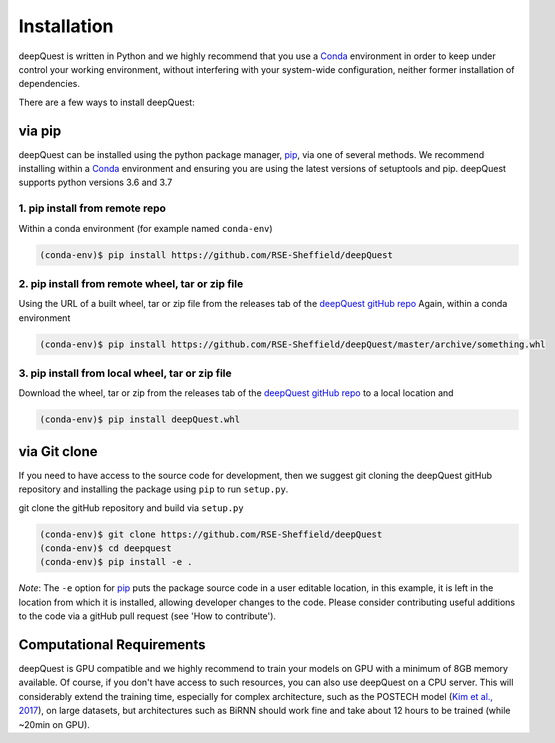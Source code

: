 ############
Installation
############

deepQuest is written in Python and we highly recommend that you use a Conda_ environment in order to keep under control your working environment, without interfering with your system-wide configuration, neither former installation of dependencies.

There are a few ways to install deepQuest:

via pip
----------------
deepQuest can be installed using the python package manager, pip_, via one of several methods.
We recommend installing within a Conda_ environment and ensuring you are using the latest versions of setuptools and pip.
deepQuest supports python versions 3.6 and 3.7

1. pip install from remote repo
^^^^^^^^^^^^^^^^^^^^^^^^^^^^^^^
Within a conda environment (for example named ``conda-env``)

.. code-block:: shell

  (conda-env)$ pip install https://github.com/RSE-Sheffield/deepQuest

2. pip install from remote wheel, tar or zip file
^^^^^^^^^^^^^^^^^^^^^^^^^^^^^^^^^^^^^^^^^^^^^^^^^^^
Using the URL of a built wheel, tar or zip file from the releases tab of the `deepQuest gitHub repo <https://github.com/RSE-Sheffield/deepQuest>`_
Again, within a conda environment

.. code-block:: shell

  (conda-env)$ pip install https://github.com/RSE-Sheffield/deepQuest/master/archive/something.whl


3. pip install from local wheel, tar or zip file
^^^^^^^^^^^^^^^^^^^^^^^^^^^^^^^^^^^^^^^^^^^^^^^^
Download the wheel, tar or zip from the releases tab of the `deepQuest gitHub repo <https://github.com/RSE-Sheffield/deepQuest>`_  to a local location and

.. code-block:: shell

  (conda-env)$ pip install deepQuest.whl



via Git clone
----------------------
If you need to have access to the source code for development, then we suggest git cloning the deepQuest gitHub repository and installing the package using ``pip`` to run ``setup.py``.

git clone the gitHub repository and build via ``setup.py``

.. code-block:: shell

  (conda-env)$ git clone https://github.com/RSE-Sheffield/deepQuest
  (conda-env)$ cd deepquest
  (conda-env)$ pip install -e .

*Note*: The ``-e`` option for pip_ puts the package source code in a user editable location, in this example, it is left in the location from which it is installed, allowing developer changes to the code.
Please consider contributing useful additions to the code via a gitHub pull request (see 'How to contribute').

Computational Requirements
--------------------------

deepQuest is GPU compatible and we highly recommend to train your models on GPU with a minimum of 8GB memory available.
Of course, if you don't have access to such resources, you can also use deepQuest on a CPU server.
This will considerably extend the training time, especially for complex architecture, such as the POSTECH model (`Kim et al., 2017`_), on large datasets, but architectures such as BiRNN should work fine and take about 12 hours to be trained (while ~20min on GPU).


.. ==============================================================================
.. _Conda: https://conda.io/docs/user-guide/tasks/manage-environments.html
.. _Keras: https://github.com/MarcBS/keras
.. _Multimodal Keras Wrapper: https://github.com/lvapeab/multimodal_keras_wrapper
.. _pip: https://en.wikipedia.org/wiki/pip_(package_manager)
.. _`NMT-Keras`: https://nmt-keras.readthedocs.io/en/latest/requirements.html
.. _`Kim et al., 2017`: http://www.statmt.org/wmt17/pdf/WMT63.pdf
